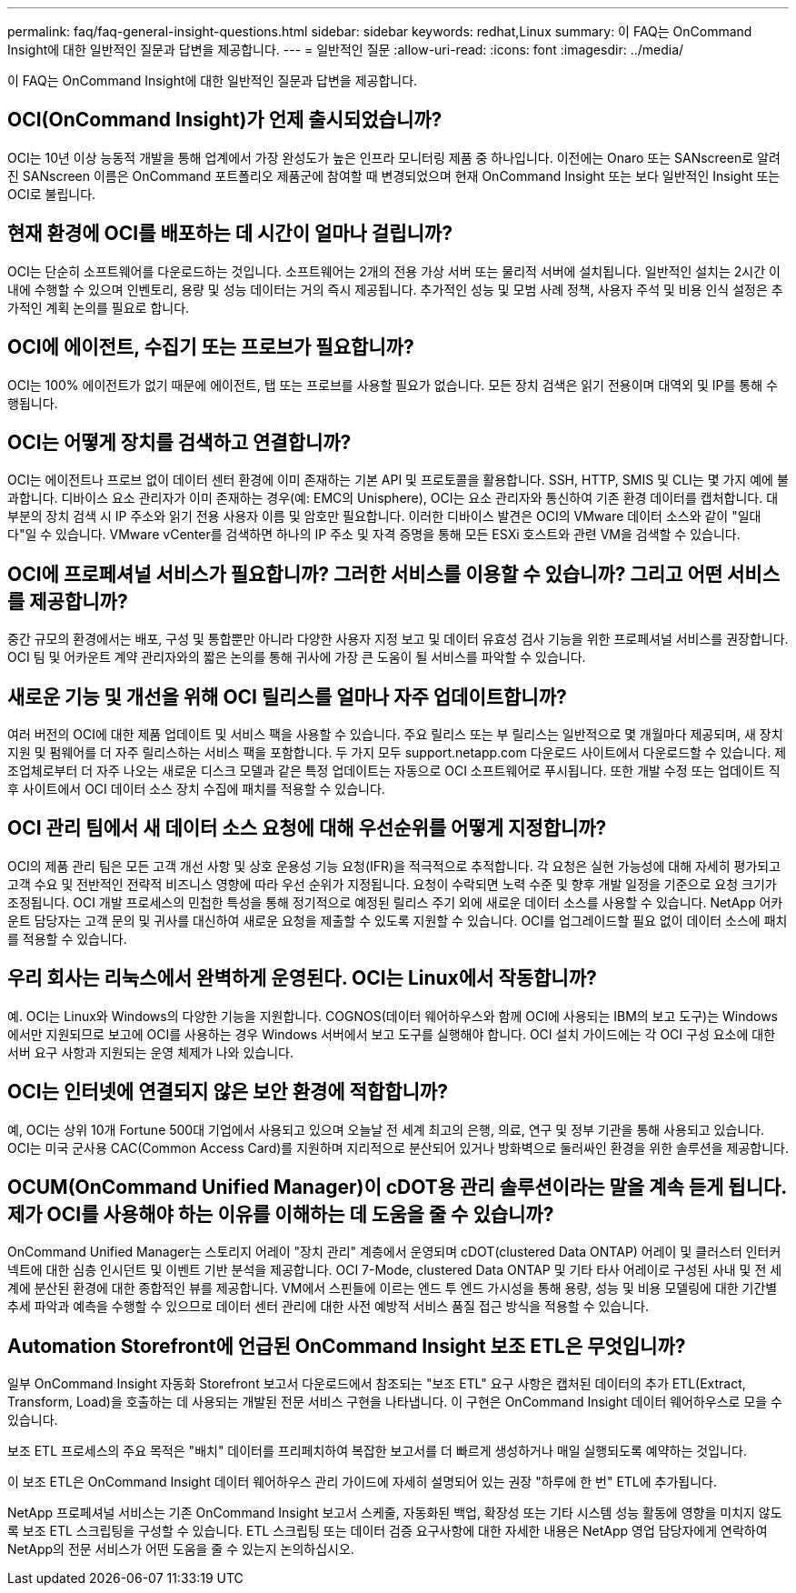 ---
permalink: faq/faq-general-insight-questions.html 
sidebar: sidebar 
keywords: redhat,Linux 
summary: 이 FAQ는 OnCommand Insight에 대한 일반적인 질문과 답변을 제공합니다. 
---
= 일반적인 질문
:allow-uri-read: 
:icons: font
:imagesdir: ../media/


[role="lead"]
이 FAQ는 OnCommand Insight에 대한 일반적인 질문과 답변을 제공합니다.



== OCI(OnCommand Insight)가 언제 출시되었습니까?

OCI는 10년 이상 능동적 개발을 통해 업계에서 가장 완성도가 높은 인프라 모니터링 제품 중 하나입니다. 이전에는 Onaro 또는 SANscreen로 알려진 SANscreen 이름은 OnCommand 포트폴리오 제품군에 참여할 때 변경되었으며 현재 OnCommand Insight 또는 보다 일반적인 Insight 또는 OCI로 불립니다.



== 현재 환경에 OCI를 배포하는 데 시간이 얼마나 걸립니까?

OCI는 단순히 소프트웨어를 다운로드하는 것입니다. 소프트웨어는 2개의 전용 가상 서버 또는 물리적 서버에 설치됩니다. 일반적인 설치는 2시간 이내에 수행할 수 있으며 인벤토리, 용량 및 성능 데이터는 거의 즉시 제공됩니다. 추가적인 성능 및 모범 사례 정책, 사용자 주석 및 비용 인식 설정은 추가적인 계획 논의를 필요로 합니다.



== OCI에 에이전트, 수집기 또는 프로브가 필요합니까?

OCI는 100% 에이전트가 없기 때문에 에이전트, 탭 또는 프로브를 사용할 필요가 없습니다. 모든 장치 검색은 읽기 전용이며 대역외 및 IP를 통해 수행됩니다.



== OCI는 어떻게 장치를 검색하고 연결합니까?

OCI는 에이전트나 프로브 없이 데이터 센터 환경에 이미 존재하는 기본 API 및 프로토콜을 활용합니다. SSH, HTTP, SMIS 및 CLI는 몇 가지 예에 불과합니다. 디바이스 요소 관리자가 이미 존재하는 경우(예: EMC의 Unisphere), OCI는 요소 관리자와 통신하여 기존 환경 데이터를 캡처합니다. 대부분의 장치 검색 시 IP 주소와 읽기 전용 사용자 이름 및 암호만 필요합니다. 이러한 디바이스 발견은 OCI의 VMware 데이터 소스와 같이 "일대다"일 수 있습니다. VMware vCenter를 검색하면 하나의 IP 주소 및 자격 증명을 통해 모든 ESXi 호스트와 관련 VM을 검색할 수 있습니다.



== OCI에 프로페셔널 서비스가 필요합니까? 그러한 서비스를 이용할 수 있습니까? 그리고 어떤 서비스를 제공합니까?

중간 규모의 환경에서는 배포, 구성 및 통합뿐만 아니라 다양한 사용자 지정 보고 및 데이터 유효성 검사 기능을 위한 프로페셔널 서비스를 권장합니다. OCI 팀 및 어카운트 계약 관리자와의 짧은 논의를 통해 귀사에 가장 큰 도움이 될 서비스를 파악할 수 있습니다.



== 새로운 기능 및 개선을 위해 OCI 릴리스를 얼마나 자주 업데이트합니까?

여러 버전의 OCI에 대한 제품 업데이트 및 서비스 팩을 사용할 수 있습니다. 주요 릴리스 또는 부 릴리스는 일반적으로 몇 개월마다 제공되며, 새 장치 지원 및 펌웨어를 더 자주 릴리스하는 서비스 팩을 포함합니다. 두 가지 모두 support.netapp.com 다운로드 사이트에서 다운로드할 수 있습니다. 제조업체로부터 더 자주 나오는 새로운 디스크 모델과 같은 특정 업데이트는 자동으로 OCI 소프트웨어로 푸시됩니다. 또한 개발 수정 또는 업데이트 직후 사이트에서 OCI 데이터 소스 장치 수집에 패치를 적용할 수 있습니다.



== OCI 관리 팀에서 새 데이터 소스 요청에 대해 우선순위를 어떻게 지정합니까?

OCI의 제품 관리 팀은 모든 고객 개선 사항 및 상호 운용성 기능 요청(IFR)을 적극적으로 추적합니다. 각 요청은 실현 가능성에 대해 자세히 평가되고 고객 수요 및 전반적인 전략적 비즈니스 영향에 따라 우선 순위가 지정됩니다. 요청이 수락되면 노력 수준 및 향후 개발 일정을 기준으로 요청 크기가 조정됩니다. OCI 개발 프로세스의 민첩한 특성을 통해 정기적으로 예정된 릴리스 주기 외에 새로운 데이터 소스를 사용할 수 있습니다. NetApp 어카운트 담당자는 고객 문의 및 귀사를 대신하여 새로운 요청을 제출할 수 있도록 지원할 수 있습니다. OCI를 업그레이드할 필요 없이 데이터 소스에 패치를 적용할 수 있습니다.



== 우리 회사는 리눅스에서 완벽하게 운영된다. OCI는 Linux에서 작동합니까?

예. OCI는 Linux와 Windows의 다양한 기능을 지원합니다. COGNOS(데이터 웨어하우스와 함께 OCI에 사용되는 IBM의 보고 도구)는 Windows에서만 지원되므로 보고에 OCI를 사용하는 경우 Windows 서버에서 보고 도구를 실행해야 합니다. OCI 설치 가이드에는 각 OCI 구성 요소에 대한 서버 요구 사항과 지원되는 운영 체제가 나와 있습니다.



== OCI는 인터넷에 연결되지 않은 보안 환경에 적합합니까?

예, OCI는 상위 10개 Fortune 500대 기업에서 사용되고 있으며 오늘날 전 세계 최고의 은행, 의료, 연구 및 정부 기관을 통해 사용되고 있습니다. OCI는 미국 군사용 CAC(Common Access Card)를 지원하며 지리적으로 분산되어 있거나 방화벽으로 둘러싸인 환경을 위한 솔루션을 제공합니다.



== OCUM(OnCommand Unified Manager)이 cDOT용 관리 솔루션이라는 말을 계속 듣게 됩니다. 제가 OCI를 사용해야 하는 이유를 이해하는 데 도움을 줄 수 있습니까?

OnCommand Unified Manager는 스토리지 어레이 "장치 관리" 계층에서 운영되며 cDOT(clustered Data ONTAP) 어레이 및 클러스터 인터커넥트에 대한 심층 인시던트 및 이벤트 기반 분석을 제공합니다. OCI 7-Mode, clustered Data ONTAP 및 기타 타사 어레이로 구성된 사내 및 전 세계에 분산된 환경에 대한 종합적인 뷰를 제공합니다. VM에서 스핀들에 이르는 엔드 투 엔드 가시성을 통해 용량, 성능 및 비용 모델링에 대한 기간별 추세 파악과 예측을 수행할 수 있으므로 데이터 센터 관리에 대한 사전 예방적 서비스 품질 접근 방식을 적용할 수 있습니다.



== Automation Storefront에 언급된 OnCommand Insight 보조 ETL은 무엇입니까?

일부 OnCommand Insight 자동화 Storefront 보고서 다운로드에서 참조되는 "보조 ETL" 요구 사항은 캡처된 데이터의 추가 ETL(Extract, Transform, Load)을 호출하는 데 사용되는 개발된 전문 서비스 구현을 나타냅니다. 이 구현은 OnCommand Insight 데이터 웨어하우스로 모을 수 있습니다.

보조 ETL 프로세스의 주요 목적은 "배치" 데이터를 프리페치하여 복잡한 보고서를 더 빠르게 생성하거나 매일 실행되도록 예약하는 것입니다.

이 보조 ETL은 OnCommand Insight 데이터 웨어하우스 관리 가이드에 자세히 설명되어 있는 권장 "하루에 한 번" ETL에 추가됩니다.

NetApp 프로페셔널 서비스는 기존 OnCommand Insight 보고서 스케줄, 자동화된 백업, 확장성 또는 기타 시스템 성능 활동에 영향을 미치지 않도록 보조 ETL 스크립팅을 구성할 수 있습니다. ETL 스크립팅 또는 데이터 검증 요구사항에 대한 자세한 내용은 NetApp 영업 담당자에게 연락하여 NetApp의 전문 서비스가 어떤 도움을 줄 수 있는지 논의하십시오.
